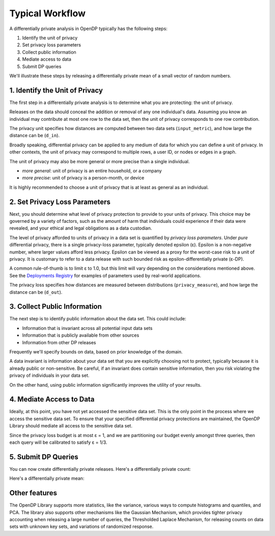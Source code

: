 Typical Workflow
================

A differentially private analysis in OpenDP typically has the following steps:

1. Identify the unit of privacy
2. Set privacy loss parameters
3. Collect public information
4. Mediate access to data
5. Submit DP queries

.. Diagram source: https://docs.google.com/drawings/d/1W4l9x3UM3hbVLWlC0nzijqgaQ31wY5ERebp8jkYy1yc/edit

.. image:: code/typical-workflow-diagram.svg
    :width: 60%
    :alt: Diagram representing typical data flow with OpenDP, from a raw CSV to a differentially private release. 

We'll illustrate these steps by releasing a differentially private mean of a small vector of random numbers.

1. Identify the Unit of Privacy
-------------------------------

The first step in a differentially private analysis is to determine what you are protecting: the unit of privacy.

Releases on the data should conceal the addition or removal of any one individual's data.
Assuming you know an individual may contribute at most one row to the data set, 
then the unit of privacy corresponds to one row contribution.

.. tab-set::

    .. tab-item:: Context API (Python)
        :sync: context

        .. literalinclude:: code/typical-workflow-context.rst
            :language: python
            :dedent:
            :start-after: unit-of-privacy
            :end-before: /unit-of-privacy

    .. tab-item:: Framework API (Python)
        :sync: framework

        .. literalinclude:: code/typical-workflow-framework.rst
            :language: python
            :dedent:
            :start-after: unit-of-privacy
            :end-before: /unit-of-privacy

    .. tab-item:: Framework API (R)
        :sync: r

        .. literalinclude:: code/typical-workflow-framework.R
            :language: r
            :start-after: unit-of-privacy
            :end-before: /unit-of-privacy

The privacy unit specifies how distances are computed between two data sets (``input_metric``), and how large the distance can be (``d_in``).

Broadly speaking, differential privacy can be applied to any medium of data for which you can define a unit of privacy. In other contexts, the unit of privacy may correspond to multiple rows, a user ID, or nodes or edges in a graph.

The unit of privacy may also be more general or more precise than a single individual.

* *more general*: unit of privacy is an entire household, or a company
* *more precise*: unit of privacy is a person-month, or device

It is highly recommended to choose a unit of privacy that is at least as general as an individual.

2. Set Privacy Loss Parameters
------------------------------

Next, you should determine what level of privacy protection to provide to your units of privacy. This choice may be governed by a variety of factors, such as the amount of harm that individuals could experience if their data were revealed, and your ethical and legal obligations as a data custodian.

The level of privacy afforded to units of privacy in a data set is quantified by *privacy loss parameters*. Under *pure* differential privacy, there is a single privacy-loss parameter, typically denoted epsilon (ε). Epsilon is a non-negative number, where larger values afford less privacy. Epsilon can be viewed as a proxy for the worst-case risk to a unit of privacy. It is customary to refer to a data release with such bounded risk as epsilon-differentially private (ε-DP).

A common rule-of-thumb is to limit ε to 1.0, but this limit will vary depending on the considerations mentioned above. See the `Deployments Registry <http://registry.opendp.org/deployments-registry/>`_ for examples of parameters used by real-world applications.

.. tab-set::

    .. tab-item:: Context API (Python)
        :sync: context

        .. literalinclude:: code/typical-workflow-context.rst
            :language: python
            :dedent:
            :start-after: privacy-loss
            :end-before: /privacy-loss

    .. tab-item:: Framework API (Python)
        :sync: framework

        .. literalinclude:: code/typical-workflow-framework.rst
            :language: python
            :dedent:
            :start-after: privacy-loss
            :end-before: /privacy-loss

    .. tab-item:: Framework API (R)
        :sync: r

        .. literalinclude:: code/typical-workflow-framework.R
            :language: r
            :start-after: privacy-loss
            :end-before: /privacy-loss

The privacy loss specifies how distances are measured between distributions (``privacy_measure``), and how large the distance can be (``d_out``).

3. Collect Public Information
-----------------------------

The next step is to identify public information about the data set. This could include:

* Information that is invariant across all potential input data sets
* Information that is publicly available from other sources
* Information from other DP releases

Frequently we'll specify bounds on data, based on prior knowledge of the domain.

.. tab-set::

    .. tab-item:: Context API (Python)
        :sync: context

        .. literalinclude:: code/typical-workflow-context.rst
            :language: python
            :dedent:
            :start-after: public-info
            :end-before: /public-info

    .. tab-item:: Framework API (Python)
        :sync: framework

        .. literalinclude:: code/typical-workflow-framework.rst
            :language: python
            :dedent:
            :start-after: public-info
            :end-before: /public-info

    .. tab-item:: Framework API (R)
        :sync: r

        .. literalinclude:: code/typical-workflow-framework.R
            :language: r
            :start-after: public-info
            :end-before: /public-info

A data invariant is information about your data set that you are explicitly choosing not to protect, typically because it is already public or non-sensitive. Be careful, if an invariant does contain sensitive information, then you risk violating the privacy of individuals in your data set.

On the other hand, using public information significantly improves the utility of your results.

4. Mediate Access to Data
-------------------------

Ideally, at this point, you have not yet accessed the sensitive data set. This is the only point in the process where we access the sensitive data set. To ensure that your specified differential privacy protections are maintained, the OpenDP Library should mediate all access to the sensitive data set.

.. tab-set::

    .. tab-item:: Context API (Python)
        :sync: context

        .. literalinclude:: code/typical-workflow-context.rst
            :language: python
            :dedent:
            :start-after: mediate
            :end-before: /mediate

        ``dp.Context.compositor`` creates an adaptive composition measurement.
        You can now submit up to three queries to ``context``, in the form of measurements.

    .. tab-item:: Framework API (Python)
        :sync: framework

        .. literalinclude:: code/typical-workflow-framework.rst
            :language: python
            :dedent:
            :start-after: mediate
            :end-before: /mediate

        ``dp.c.make_adaptive_composition`` creates an adaptive composition measurement.
        You can now submit up to three queries to ``queryable``, in the form of measurements.

    .. tab-item:: Framework API (R)
        :sync: r

        .. literalinclude:: code/typical-workflow-framework.R
            :language: r
            :start-after: mediate
            :end-before: /mediate

        ``make_adaptive_composition`` creates an adaptive composition measurement.
        You can now submit up to three queries to ``queryable``, in the form of measurements.

Since the privacy loss budget is at most ε = 1, and we are partitioning our budget evenly amongst three queries, then each query will be calibrated to satisfy ε = 1/3.


5. Submit DP Queries
--------------------

You can now create differentially private releases.
Here's a differentially private count:

.. tab-set::

    .. tab-item:: Context API (Python)
        :sync: context

        .. literalinclude:: code/typical-workflow-context.rst
            :language: python
            :dedent:
            :start-after: count
            :end-before: /count

    .. tab-item:: Framework API (Python)
        :sync: framework

        .. literalinclude:: code/typical-workflow-framework.rst
            :language: python
            :dedent:
            :start-after: count
            :end-before: /count

    .. tab-item:: Framework API (R)
        :sync: r

        .. literalinclude:: code/typical-workflow-framework.R
            :language: r
            :start-after: count
            :end-before: /count

Here's a differentially private mean:

.. tab-set::

    .. tab-item:: Context API (Python)
        :sync: context

        .. literalinclude:: code/typical-workflow-context.rst
            :language: python
            :dedent:
            :start-after: mean
            :end-before: /mean

    .. tab-item:: Framework API (Python)
        :sync: framework

        .. literalinclude:: code/typical-workflow-framework.rst
            :language: python
            :dedent:
            :start-after: mean
            :end-before: /mean

    .. tab-item:: Framework API (R)
        :sync: r

        .. literalinclude:: code/typical-workflow-framework.R
            :language: r
            :start-after: mean
            :end-before: /mean

Other features
--------------

The OpenDP Library supports more statistics, like the variance, various ways to compute histograms and quantiles, and PCA. The library also supports other mechanisms like the Gaussian Mechanism, which provides tighter privacy accounting when releasing a large number of queries, the Thresholded Laplace Mechanism, for releasing counts on data sets with unknown key sets, and variations of randomized response.
